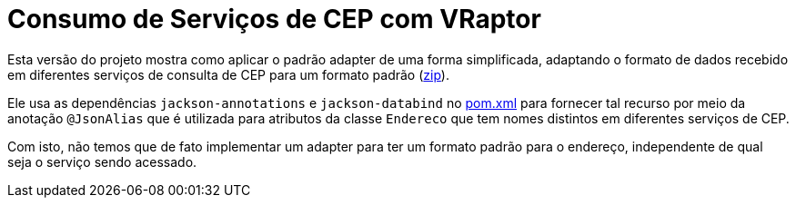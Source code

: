 = Consumo de Serviços de CEP com VRaptor

Esta versão do projeto mostra como aplicar o padrão adapter
de uma forma simplificada, adaptando o formato de dados
recebido em diferentes serviços de consulta de CEP para um formato padrão (link:https://kinolien.github.io/gitzip/?download=/manoelcampos/padroes-projetos/tree/master/estruturais/adapter/cep-service-adapter-automatico[zip]).

Ele usa as dependências `jackson-annotations` e `jackson-databind` no link:pom.xml[pom.xml]
para fornecer tal recurso por meio da anotação `@JsonAlias` que é utilizada
para atributos da classe `Endereco` que tem nomes distintos em diferentes
serviços de CEP.

Com isto, não temos que de fato implementar um adapter para ter um formato
padrão para o endereço, independente de qual seja o serviço sendo acessado.